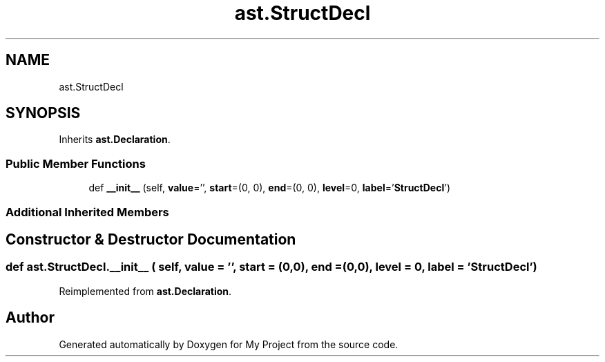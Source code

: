 .TH "ast.StructDecl" 3 "Sun Jul 12 2020" "My Project" \" -*- nroff -*-
.ad l
.nh
.SH NAME
ast.StructDecl
.SH SYNOPSIS
.br
.PP
.PP
Inherits \fBast\&.Declaration\fP\&.
.SS "Public Member Functions"

.in +1c
.ti -1c
.RI "def \fB__init__\fP (self, \fBvalue\fP='', \fBstart\fP=(0, 0), \fBend\fP=(0, 0), \fBlevel\fP=0, \fBlabel\fP='\fBStructDecl\fP')"
.br
.in -1c
.SS "Additional Inherited Members"
.SH "Constructor & Destructor Documentation"
.PP 
.SS "def ast\&.StructDecl\&.__init__ ( self,  value = \fC''\fP,  start = \fC(0,0)\fP,  end = \fC(0,0)\fP,  level = \fC0\fP,  label = \fC'\fBStructDecl\fP'\fP)"

.PP
Reimplemented from \fBast\&.Declaration\fP\&.

.SH "Author"
.PP 
Generated automatically by Doxygen for My Project from the source code\&.

